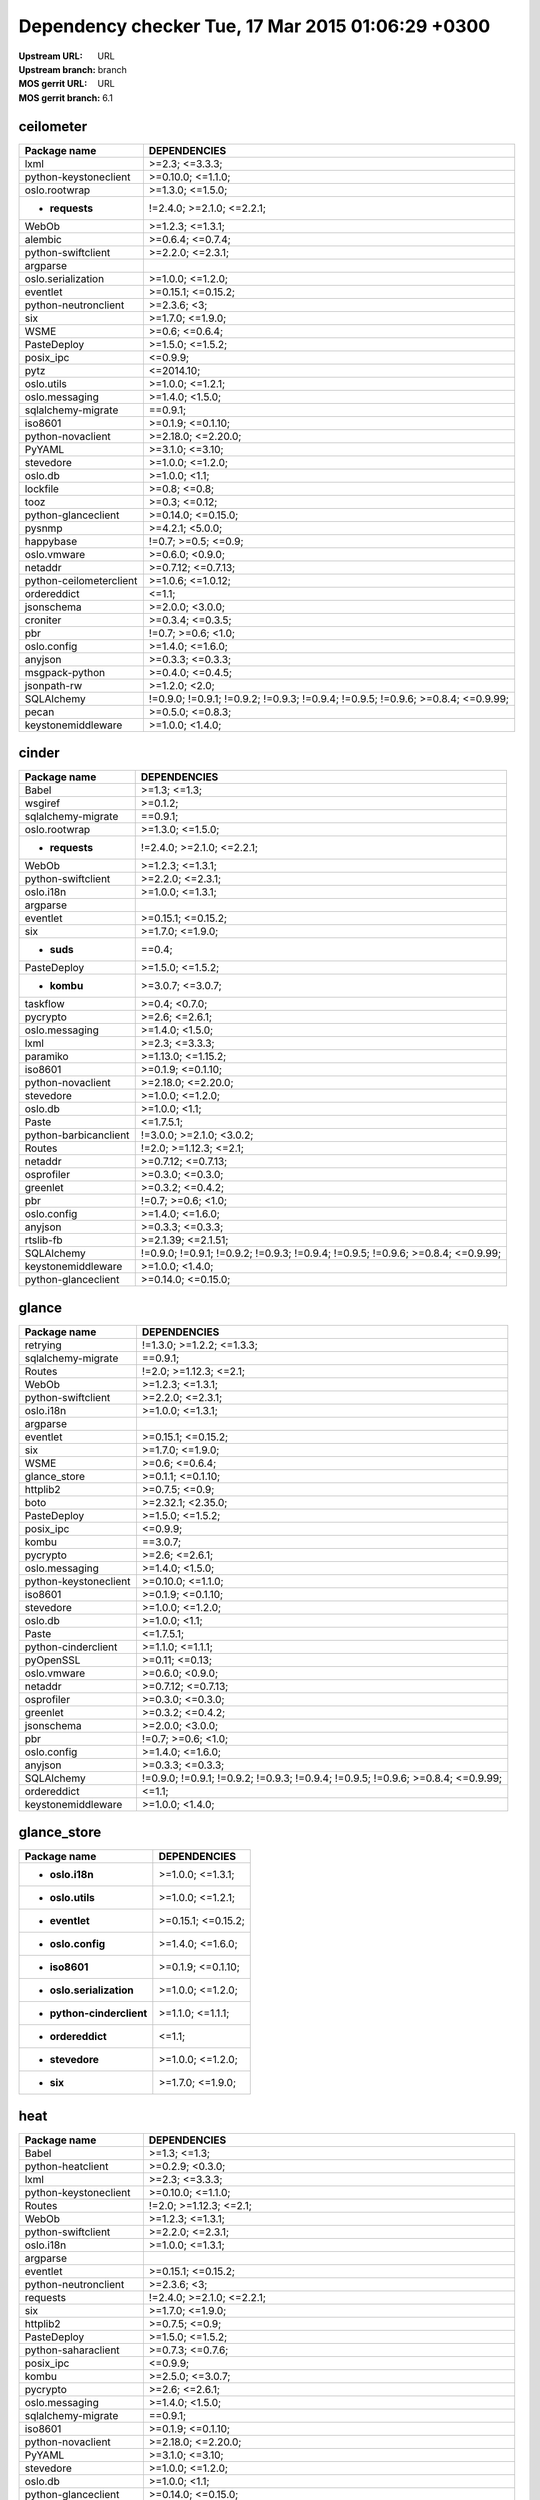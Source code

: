 Dependency checker Tue, 17 Mar 2015 01:06:29 +0300
==================================================
:Upstream URL: URL
:Upstream branch: branch
:MOS gerrit URL: URL
:MOS gerrit branch: 6.1

ceilometer
-----------
+-------------------------------+----------------------------------------------------------------------------------+
|         Package name          |                                   DEPENDENCIES                                   |
+===============================+==================================================================================+
|         lxml                  |                                  >=2.3; <=3.3.3;                                 |
+-------------------------------+----------------------------------------------------------------------------------+
| python-keystoneclient         |                                >=0.10.0; <=1.1.0;                                |
+-------------------------------+----------------------------------------------------------------------------------+
|     oslo.rootwrap             |                                 >=1.3.0; <=1.5.0;                                |
+-------------------------------+----------------------------------------------------------------------------------+
|    * **requests**             |                            !=2.4.0; >=2.1.0; <=2.2.1;                            |
+-------------------------------+----------------------------------------------------------------------------------+
|         WebOb                 |                                 >=1.2.3; <=1.3.1;                                |
+-------------------------------+----------------------------------------------------------------------------------+
|        alembic                |                                 >=0.6.4; <=0.7.4;                                |
+-------------------------------+----------------------------------------------------------------------------------+
|  python-swiftclient           |                                 >=2.2.0; <=2.3.1;                                |
+-------------------------------+----------------------------------------------------------------------------------+
|       argparse                |                                                                                  |
+-------------------------------+----------------------------------------------------------------------------------+
|  oslo.serialization           |                                 >=1.0.0; <=1.2.0;                                |
+-------------------------------+----------------------------------------------------------------------------------+
|       eventlet                |                                >=0.15.1; <=0.15.2;                               |
+-------------------------------+----------------------------------------------------------------------------------+
| python-neutronclient          |                                   >=2.3.6; <3;                                   |
+-------------------------------+----------------------------------------------------------------------------------+
|          six                  |                                 >=1.7.0; <=1.9.0;                                |
+-------------------------------+----------------------------------------------------------------------------------+
|         WSME                  |                                  >=0.6; <=0.6.4;                                 |
+-------------------------------+----------------------------------------------------------------------------------+
|      PasteDeploy              |                                 >=1.5.0; <=1.5.2;                                |
+-------------------------------+----------------------------------------------------------------------------------+
|       posix_ipc               |                                     <=0.9.9;                                     |
+-------------------------------+----------------------------------------------------------------------------------+
|         pytz                  |                                    <=2014.10;                                    |
+-------------------------------+----------------------------------------------------------------------------------+
|      oslo.utils               |                                 >=1.0.0; <=1.2.1;                                |
+-------------------------------+----------------------------------------------------------------------------------+
|    oslo.messaging             |                                 >=1.4.0; <1.5.0;                                 |
+-------------------------------+----------------------------------------------------------------------------------+
|  sqlalchemy-migrate           |                                     ==0.9.1;                                     |
+-------------------------------+----------------------------------------------------------------------------------+
|        iso8601                |                                >=0.1.9; <=0.1.10;                                |
+-------------------------------+----------------------------------------------------------------------------------+
|   python-novaclient           |                                >=2.18.0; <=2.20.0;                               |
+-------------------------------+----------------------------------------------------------------------------------+
|        PyYAML                 |                                 >=3.1.0; <=3.10;                                 |
+-------------------------------+----------------------------------------------------------------------------------+
|       stevedore               |                                 >=1.0.0; <=1.2.0;                                |
+-------------------------------+----------------------------------------------------------------------------------+
|        oslo.db                |                                  >=1.0.0; <1.1;                                  |
+-------------------------------+----------------------------------------------------------------------------------+
|       lockfile                |                                   >=0.8; <=0.8;                                  |
+-------------------------------+----------------------------------------------------------------------------------+
|         tooz                  |                                  >=0.3; <=0.12;                                  |
+-------------------------------+----------------------------------------------------------------------------------+
|  python-glanceclient          |                                >=0.14.0; <=0.15.0;                               |
+-------------------------------+----------------------------------------------------------------------------------+
|        pysnmp                 |                                 >=4.2.1; <5.0.0;                                 |
+-------------------------------+----------------------------------------------------------------------------------+
|       happybase               |                               !=0.7; >=0.5; <=0.9;                               |
+-------------------------------+----------------------------------------------------------------------------------+
|      oslo.vmware              |                                 >=0.6.0; <0.9.0;                                 |
+-------------------------------+----------------------------------------------------------------------------------+
|        netaddr                |                                >=0.7.12; <=0.7.13;                               |
+-------------------------------+----------------------------------------------------------------------------------+
|python-ceilometerclient        |                                >=1.0.6; <=1.0.12;                                |
+-------------------------------+----------------------------------------------------------------------------------+
|      ordereddict              |                                      <=1.1;                                      |
+-------------------------------+----------------------------------------------------------------------------------+
|      jsonschema               |                                 >=2.0.0; <3.0.0;                                 |
+-------------------------------+----------------------------------------------------------------------------------+
|       croniter                |                                 >=0.3.4; <=0.3.5;                                |
+-------------------------------+----------------------------------------------------------------------------------+
|          pbr                  |                                !=0.7; >=0.6; <1.0;                               |
+-------------------------------+----------------------------------------------------------------------------------+
|      oslo.config              |                                 >=1.4.0; <=1.6.0;                                |
+-------------------------------+----------------------------------------------------------------------------------+
|        anyjson                |                                 >=0.3.3; <=0.3.3;                                |
+-------------------------------+----------------------------------------------------------------------------------+
|    msgpack-python             |                                 >=0.4.0; <=0.4.5;                                |
+-------------------------------+----------------------------------------------------------------------------------+
|      jsonpath-rw              |                                  >=1.2.0; <2.0;                                  |
+-------------------------------+----------------------------------------------------------------------------------+
|      SQLAlchemy               | !=0.9.0; !=0.9.1; !=0.9.2; !=0.9.3; !=0.9.4; !=0.9.5; !=0.9.6; >=0.8.4; <=0.9.99;|
+-------------------------------+----------------------------------------------------------------------------------+
|         pecan                 |                                 >=0.5.0; <=0.8.3;                                |
+-------------------------------+----------------------------------------------------------------------------------+
|  keystonemiddleware           |                                 >=1.0.0; <1.4.0;                                 |
+-------------------------------+----------------------------------------------------------------------------------+

cinder
-------
+-----------------------------+----------------------------------------------------------------------------------+
|        Package name         |                                   DEPENDENCIES                                   |
+=============================+==================================================================================+
|        Babel                |                                   >=1.3; <=1.3;                                  |
+-----------------------------+----------------------------------------------------------------------------------+
|       wsgiref               |                                     >=0.1.2;                                     |
+-----------------------------+----------------------------------------------------------------------------------+
| sqlalchemy-migrate          |                                     ==0.9.1;                                     |
+-----------------------------+----------------------------------------------------------------------------------+
|    oslo.rootwrap            |                                 >=1.3.0; <=1.5.0;                                |
+-----------------------------+----------------------------------------------------------------------------------+
|   * **requests**            |                            !=2.4.0; >=2.1.0; <=2.2.1;                            |
+-----------------------------+----------------------------------------------------------------------------------+
|        WebOb                |                                 >=1.2.3; <=1.3.1;                                |
+-----------------------------+----------------------------------------------------------------------------------+
| python-swiftclient          |                                 >=2.2.0; <=2.3.1;                                |
+-----------------------------+----------------------------------------------------------------------------------+
|      oslo.i18n              |                                 >=1.0.0; <=1.3.1;                                |
+-----------------------------+----------------------------------------------------------------------------------+
|      argparse               |                                                                                  |
+-----------------------------+----------------------------------------------------------------------------------+
|      eventlet               |                                >=0.15.1; <=0.15.2;                               |
+-----------------------------+----------------------------------------------------------------------------------+
|         six                 |                                 >=1.7.0; <=1.9.0;                                |
+-----------------------------+----------------------------------------------------------------------------------+
|     * **suds**              |                                      ==0.4;                                      |
+-----------------------------+----------------------------------------------------------------------------------+
|     PasteDeploy             |                                 >=1.5.0; <=1.5.2;                                |
+-----------------------------+----------------------------------------------------------------------------------+
|     * **kombu**             |                                 >=3.0.7; <=3.0.7;                                |
+-----------------------------+----------------------------------------------------------------------------------+
|      taskflow               |                                  >=0.4; <0.7.0;                                  |
+-----------------------------+----------------------------------------------------------------------------------+
|      pycrypto               |                                  >=2.6; <=2.6.1;                                 |
+-----------------------------+----------------------------------------------------------------------------------+
|   oslo.messaging            |                                 >=1.4.0; <1.5.0;                                 |
+-----------------------------+----------------------------------------------------------------------------------+
|        lxml                 |                                  >=2.3; <=3.3.3;                                 |
+-----------------------------+----------------------------------------------------------------------------------+
|      paramiko               |                                >=1.13.0; <=1.15.2;                               |
+-----------------------------+----------------------------------------------------------------------------------+
|       iso8601               |                                >=0.1.9; <=0.1.10;                                |
+-----------------------------+----------------------------------------------------------------------------------+
|  python-novaclient          |                                >=2.18.0; <=2.20.0;                               |
+-----------------------------+----------------------------------------------------------------------------------+
|      stevedore              |                                 >=1.0.0; <=1.2.0;                                |
+-----------------------------+----------------------------------------------------------------------------------+
|       oslo.db               |                                  >=1.0.0; <1.1;                                  |
+-----------------------------+----------------------------------------------------------------------------------+
|        Paste                |                                    <=1.7.5.1;                                    |
+-----------------------------+----------------------------------------------------------------------------------+
|python-barbicanclient        |                             !=3.0.0; >=2.1.0; <3.0.2;                            |
+-----------------------------+----------------------------------------------------------------------------------+
|       Routes                |                              !=2.0; >=1.12.3; <=2.1;                             |
+-----------------------------+----------------------------------------------------------------------------------+
|       netaddr               |                                >=0.7.12; <=0.7.13;                               |
+-----------------------------+----------------------------------------------------------------------------------+
|     osprofiler              |                                 >=0.3.0; <=0.3.0;                                |
+-----------------------------+----------------------------------------------------------------------------------+
|      greenlet               |                                 >=0.3.2; <=0.4.2;                                |
+-----------------------------+----------------------------------------------------------------------------------+
|         pbr                 |                                !=0.7; >=0.6; <1.0;                               |
+-----------------------------+----------------------------------------------------------------------------------+
|     oslo.config             |                                 >=1.4.0; <=1.6.0;                                |
+-----------------------------+----------------------------------------------------------------------------------+
|       anyjson               |                                 >=0.3.3; <=0.3.3;                                |
+-----------------------------+----------------------------------------------------------------------------------+
|      rtslib-fb              |                                >=2.1.39; <=2.1.51;                               |
+-----------------------------+----------------------------------------------------------------------------------+
|     SQLAlchemy              | !=0.9.0; !=0.9.1; !=0.9.2; !=0.9.3; !=0.9.4; !=0.9.5; !=0.9.6; >=0.8.4; <=0.9.99;|
+-----------------------------+----------------------------------------------------------------------------------+
| keystonemiddleware          |                                 >=1.0.0; <1.4.0;                                 |
+-----------------------------+----------------------------------------------------------------------------------+
| python-glanceclient         |                                >=0.14.0; <=0.15.0;                               |
+-----------------------------+----------------------------------------------------------------------------------+

glance
-------
+-----------------------------+----------------------------------------------------------------------------------+
|        Package name         |                                   DEPENDENCIES                                   |
+=============================+==================================================================================+
|      retrying               |                            !=1.3.0; >=1.2.2; <=1.3.3;                            |
+-----------------------------+----------------------------------------------------------------------------------+
| sqlalchemy-migrate          |                                     ==0.9.1;                                     |
+-----------------------------+----------------------------------------------------------------------------------+
|       Routes                |                              !=2.0; >=1.12.3; <=2.1;                             |
+-----------------------------+----------------------------------------------------------------------------------+
|        WebOb                |                                 >=1.2.3; <=1.3.1;                                |
+-----------------------------+----------------------------------------------------------------------------------+
| python-swiftclient          |                                 >=2.2.0; <=2.3.1;                                |
+-----------------------------+----------------------------------------------------------------------------------+
|      oslo.i18n              |                                 >=1.0.0; <=1.3.1;                                |
+-----------------------------+----------------------------------------------------------------------------------+
|      argparse               |                                                                                  |
+-----------------------------+----------------------------------------------------------------------------------+
|      eventlet               |                                >=0.15.1; <=0.15.2;                               |
+-----------------------------+----------------------------------------------------------------------------------+
|         six                 |                                 >=1.7.0; <=1.9.0;                                |
+-----------------------------+----------------------------------------------------------------------------------+
|        WSME                 |                                  >=0.6; <=0.6.4;                                 |
+-----------------------------+----------------------------------------------------------------------------------+
|    glance_store             |                                >=0.1.1; <=0.1.10;                                |
+-----------------------------+----------------------------------------------------------------------------------+
|      httplib2               |                                  >=0.7.5; <=0.9;                                 |
+-----------------------------+----------------------------------------------------------------------------------+
|        boto                 |                                >=2.32.1; <2.35.0;                                |
+-----------------------------+----------------------------------------------------------------------------------+
|     PasteDeploy             |                                 >=1.5.0; <=1.5.2;                                |
+-----------------------------+----------------------------------------------------------------------------------+
|      posix_ipc              |                                     <=0.9.9;                                     |
+-----------------------------+----------------------------------------------------------------------------------+
|        kombu                |                                     ==3.0.7;                                     |
+-----------------------------+----------------------------------------------------------------------------------+
|      pycrypto               |                                  >=2.6; <=2.6.1;                                 |
+-----------------------------+----------------------------------------------------------------------------------+
|   oslo.messaging            |                                 >=1.4.0; <1.5.0;                                 |
+-----------------------------+----------------------------------------------------------------------------------+
|python-keystoneclient        |                                >=0.10.0; <=1.1.0;                                |
+-----------------------------+----------------------------------------------------------------------------------+
|       iso8601               |                                >=0.1.9; <=0.1.10;                                |
+-----------------------------+----------------------------------------------------------------------------------+
|      stevedore              |                                 >=1.0.0; <=1.2.0;                                |
+-----------------------------+----------------------------------------------------------------------------------+
|       oslo.db               |                                  >=1.0.0; <1.1;                                  |
+-----------------------------+----------------------------------------------------------------------------------+
|        Paste                |                                    <=1.7.5.1;                                    |
+-----------------------------+----------------------------------------------------------------------------------+
| python-cinderclient         |                                 >=1.1.0; <=1.1.1;                                |
+-----------------------------+----------------------------------------------------------------------------------+
|      pyOpenSSL              |                                  >=0.11; <=0.13;                                 |
+-----------------------------+----------------------------------------------------------------------------------+
|     oslo.vmware             |                                 >=0.6.0; <0.9.0;                                 |
+-----------------------------+----------------------------------------------------------------------------------+
|       netaddr               |                                >=0.7.12; <=0.7.13;                               |
+-----------------------------+----------------------------------------------------------------------------------+
|     osprofiler              |                                 >=0.3.0; <=0.3.0;                                |
+-----------------------------+----------------------------------------------------------------------------------+
|      greenlet               |                                 >=0.3.2; <=0.4.2;                                |
+-----------------------------+----------------------------------------------------------------------------------+
|     jsonschema              |                                 >=2.0.0; <3.0.0;                                 |
+-----------------------------+----------------------------------------------------------------------------------+
|         pbr                 |                                !=0.7; >=0.6; <1.0;                               |
+-----------------------------+----------------------------------------------------------------------------------+
|     oslo.config             |                                 >=1.4.0; <=1.6.0;                                |
+-----------------------------+----------------------------------------------------------------------------------+
|       anyjson               |                                 >=0.3.3; <=0.3.3;                                |
+-----------------------------+----------------------------------------------------------------------------------+
|     SQLAlchemy              | !=0.9.0; !=0.9.1; !=0.9.2; !=0.9.3; !=0.9.4; !=0.9.5; !=0.9.6; >=0.8.4; <=0.9.99;|
+-----------------------------+----------------------------------------------------------------------------------+
|     ordereddict             |                                      <=1.1;                                      |
+-----------------------------+----------------------------------------------------------------------------------+
| keystonemiddleware          |                                 >=1.0.0; <1.4.0;                                 |
+-----------------------------+----------------------------------------------------------------------------------+

glance_store
-------------
+---------------------------------+--------------------+
|          Package name           |    DEPENDENCIES    |
+=================================+====================+
|     * **oslo.i18n**             |  >=1.0.0; <=1.3.1; |
+---------------------------------+--------------------+
|    * **oslo.utils**             |  >=1.0.0; <=1.2.1; |
+---------------------------------+--------------------+
|     * **eventlet**              | >=0.15.1; <=0.15.2;|
+---------------------------------+--------------------+
|    * **oslo.config**            |  >=1.4.0; <=1.6.0; |
+---------------------------------+--------------------+
|      * **iso8601**              | >=0.1.9; <=0.1.10; |
+---------------------------------+--------------------+
|* **oslo.serialization**         |  >=1.0.0; <=1.2.0; |
+---------------------------------+--------------------+
|* **python-cinderclient**        |  >=1.1.0; <=1.1.1; |
+---------------------------------+--------------------+
|    * **ordereddict**            |       <=1.1;       |
+---------------------------------+--------------------+
|     * **stevedore**             |  >=1.0.0; <=1.2.0; |
+---------------------------------+--------------------+
|        * **six**                |  >=1.7.0; <=1.9.0; |
+---------------------------------+--------------------+

heat
-----
+-------------------------------+----------------------------------------------------------------------------------+
|         Package name          |                                   DEPENDENCIES                                   |
+===============================+==================================================================================+
|         Babel                 |                                   >=1.3; <=1.3;                                  |
+-------------------------------+----------------------------------------------------------------------------------+
|   python-heatclient           |                                 >=0.2.9; <0.3.0;                                 |
+-------------------------------+----------------------------------------------------------------------------------+
|         lxml                  |                                  >=2.3; <=3.3.3;                                 |
+-------------------------------+----------------------------------------------------------------------------------+
| python-keystoneclient         |                                >=0.10.0; <=1.1.0;                                |
+-------------------------------+----------------------------------------------------------------------------------+
|        Routes                 |                              !=2.0; >=1.12.3; <=2.1;                             |
+-------------------------------+----------------------------------------------------------------------------------+
|         WebOb                 |                                 >=1.2.3; <=1.3.1;                                |
+-------------------------------+----------------------------------------------------------------------------------+
|  python-swiftclient           |                                 >=2.2.0; <=2.3.1;                                |
+-------------------------------+----------------------------------------------------------------------------------+
|       oslo.i18n               |                                 >=1.0.0; <=1.3.1;                                |
+-------------------------------+----------------------------------------------------------------------------------+
|       argparse                |                                                                                  |
+-------------------------------+----------------------------------------------------------------------------------+
|       eventlet                |                                >=0.15.1; <=0.15.2;                               |
+-------------------------------+----------------------------------------------------------------------------------+
| python-neutronclient          |                                   >=2.3.6; <3;                                   |
+-------------------------------+----------------------------------------------------------------------------------+
|       requests                |                            !=2.4.0; >=2.1.0; <=2.2.1;                            |
+-------------------------------+----------------------------------------------------------------------------------+
|          six                  |                                 >=1.7.0; <=1.9.0;                                |
+-------------------------------+----------------------------------------------------------------------------------+
|       httplib2                |                                  >=0.7.5; <=0.9;                                 |
+-------------------------------+----------------------------------------------------------------------------------+
|      PasteDeploy              |                                 >=1.5.0; <=1.5.2;                                |
+-------------------------------+----------------------------------------------------------------------------------+
|  python-saharaclient          |                                 >=0.7.3; <=0.7.6;                                |
+-------------------------------+----------------------------------------------------------------------------------+
|       posix_ipc               |                                     <=0.9.9;                                     |
+-------------------------------+----------------------------------------------------------------------------------+
|         kombu                 |                                 >=2.5.0; <=3.0.7;                                |
+-------------------------------+----------------------------------------------------------------------------------+
|       pycrypto                |                                  >=2.6; <=2.6.1;                                 |
+-------------------------------+----------------------------------------------------------------------------------+
|    oslo.messaging             |                                 >=1.4.0; <1.5.0;                                 |
+-------------------------------+----------------------------------------------------------------------------------+
|  sqlalchemy-migrate           |                                     ==0.9.1;                                     |
+-------------------------------+----------------------------------------------------------------------------------+
|        iso8601                |                                >=0.1.9; <=0.1.10;                                |
+-------------------------------+----------------------------------------------------------------------------------+
|   python-novaclient           |                                >=2.18.0; <=2.20.0;                               |
+-------------------------------+----------------------------------------------------------------------------------+
|        PyYAML                 |                                 >=3.1.0; <=3.10;                                 |
+-------------------------------+----------------------------------------------------------------------------------+
|       stevedore               |                                 >=1.0.0; <=1.2.0;                                |
+-------------------------------+----------------------------------------------------------------------------------+
|        oslo.db                |                                  >=1.0.0; <1.1;                                  |
+-------------------------------+----------------------------------------------------------------------------------+
|  python-glanceclient          |                                >=0.14.0; <=0.15.0;                               |
+-------------------------------+----------------------------------------------------------------------------------+
|  python-cinderclient          |                                 >=1.1.0; <=1.1.1;                                |
+-------------------------------+----------------------------------------------------------------------------------+
|      qpid-python              |                                     <=0.26.1;                                    |
+-------------------------------+----------------------------------------------------------------------------------+
|        netaddr                |                                >=0.7.12; <=0.7.13;                               |
+-------------------------------+----------------------------------------------------------------------------------+
|python-ceilometerclient        |                                >=1.0.6; <=1.0.12;                                |
+-------------------------------+----------------------------------------------------------------------------------+
|       greenlet                |                                 >=0.3.2; <=0.4.2;                                |
+-------------------------------+----------------------------------------------------------------------------------+
|          pbr                  |                                !=0.7; >=0.6; <1.0;                               |
+-------------------------------+----------------------------------------------------------------------------------+
|      oslo.config              |                                 >=1.4.0; <=1.6.0;                                |
+-------------------------------+----------------------------------------------------------------------------------+
|      oslo.utils               |                                 >=1.0.0; <=1.2.1;                                |
+-------------------------------+----------------------------------------------------------------------------------+
|      SQLAlchemy               | !=0.9.0; !=0.9.1; !=0.9.2; !=0.9.3; !=0.9.4; !=0.9.5; !=0.9.6; >=0.8.4; <=0.9.99;|
+-------------------------------+----------------------------------------------------------------------------------+
|  python-troveclient           |                                 >=1.0.4; <=1.0.8;                                |
+-------------------------------+----------------------------------------------------------------------------------+
|  keystonemiddleware           |                                 >=1.0.0; <1.4.0;                                 |
+-------------------------------+----------------------------------------------------------------------------------+

horizon
--------
+------------------------------------+---------------------------+
|            Package name            |       DEPENDENCIES        |
+====================================+===========================+
|     python-heatclient              |      >=0.2.9; <0.3.0;     |
+------------------------------------+---------------------------+
|     django_compressor              |       >=1.4; <=1.4;       |
+------------------------------------+---------------------------+
|   python-keystoneclient            |     >=0.10.0; <=1.1.0;    |
+------------------------------------+---------------------------+
| XStatic-jquery.tablesorter         |          >=2.0.5;         |
+------------------------------------+---------------------------+
|  XStatic-angular-cookies           |         >=1.2.1.1;        |
+------------------------------------+---------------------------+
|        XStatic-spin                |         >=1.2.5.2;        |
+------------------------------------+---------------------------+
|XStatic-bootstrap-datepicker        |         >=1.3.1.0;        |
+------------------------------------+---------------------------+
|     python-swiftclient             |     >=2.2.0; <=2.3.1;     |
+------------------------------------+---------------------------+
|     XStatic-jquery-ui              |         >=1.10.1;         |
+------------------------------------+---------------------------+
|          eventlet                  |    >=0.15.1; <=0.15.2;    |
+------------------------------------+---------------------------+
|    python-neutronclient            |        >=2.3.6; <3;       |
+------------------------------------+---------------------------+
|            six                     |     >=1.7.0; <=1.9.0;     |
+------------------------------------+---------------------------+
|       XStatic-qunit                |        >=1.14.0.2;        |
+------------------------------------+---------------------------+
|          httplib2                  |      >=0.7.5; <=0.9;      |
+------------------------------------+---------------------------+
|    python-saharaclient             |     >=0.7.3; <=0.7.6;     |
+------------------------------------+---------------------------+
|          lockfile                  |       >=0.8; <=0.8;       |
+------------------------------------+---------------------------+
|      XStatic-jasmine               |       >=1.3.1.1; <2;      |
+------------------------------------+---------------------------+
|            pytz                    |         <=2014.10;        |
+------------------------------------+---------------------------+
|           kombu                    |     >=2.5.0; <=3.0.7;     |
+------------------------------------+---------------------------+
| XStatic-jquery.quicksearch         |         >=2.0.3.1;        |
+------------------------------------+---------------------------+
|       XStatic-jquery               |          >=1.7.2;         |
+------------------------------------+---------------------------+
|     XStatic-jsencrypt              |         >=2.0.0.2;        |
+------------------------------------+---------------------------+
|          iso8601                   |     >=0.1.9; <=0.1.10;    |
+------------------------------------+---------------------------+
|     python-novaclient              |    >=2.18.0; <=2.20.0;    |
+------------------------------------+---------------------------+
|      XStatic-angular               |     >=1.2.1.1; <1.3.0;    |
+------------------------------------+---------------------------+
|   XStatic-bootstrap-scss           |            >=3;           |
+------------------------------------+---------------------------+
|          netaddr                   |    >=0.7.12; <=0.7.13;    |
+------------------------------------+---------------------------+
|    python-glanceclient             |    >=0.14.0; <=0.15.0;    |
+------------------------------------+---------------------------+
|    python-cinderclient             |     >=1.1.0; <=1.1.1;     |
+------------------------------------+---------------------------+
|   django_openstack_auth            | !=1.1.8; >=1.1.7; <=1.1.9;|
+------------------------------------+---------------------------+
|    XStatic-angular-mock            |         >=1.2.1.1;        |
+------------------------------------+---------------------------+
|   XStatic-jquery-migrate           |         >=1.2.1.1;        |
+------------------------------------+---------------------------+
|  python-ceilometerclient           |     >=1.0.6; <=1.0.12;    |
+------------------------------------+---------------------------+
|         XStatic-d3                 |         >=3.1.6.2;        |
+------------------------------------+---------------------------+
|           Django                   |       >=1.4.2; <1.7;      |
+------------------------------------+---------------------------+
|      XStatic-rickshaw              |          >=1.5.0;         |
+------------------------------------+---------------------------+
|       django-pyscss                |     >=1.0.3; <=1.0.6;     |
+------------------------------------+---------------------------+
|            pbr                     |    !=0.7; >=0.6; <1.0;    |
+------------------------------------+---------------------------+
|       XStatic-hogan                |         >=2.0.0.2;        |
+------------------------------------+---------------------------+
|          XStatic                   |          >=1.0.0;         |
+------------------------------------+---------------------------+
|    XStatic-font-awesome            |          >=4.1.0;         |
+------------------------------------+---------------------------+
|           pyScss                   |       >=1.2.1; <1.3;      |
+------------------------------------+---------------------------+
|     python-troveclient             |     >=1.0.4; <=1.0.8;     |
+------------------------------------+---------------------------+

keystone
---------
+-----------------------------+----------------------------------------------------------------------------------+
|        Package name         |                                   DEPENDENCIES                                   |
+=============================+==================================================================================+
|        Babel                |                                   >=1.3; <=1.3;                                  |
+-----------------------------+----------------------------------------------------------------------------------+
| sqlalchemy-migrate          |                                     ==0.9.1;                                     |
+-----------------------------+----------------------------------------------------------------------------------+
|        WebOb                |                                 >=1.2.3; <=1.3.1;                                |
+-----------------------------+----------------------------------------------------------------------------------+
|       pycadf                |                                 >=0.6.0; <0.7.0;                                 |
+-----------------------------+----------------------------------------------------------------------------------+
|      oslo.i18n              |                                 >=1.0.0; <=1.3.1;                                |
+-----------------------------+----------------------------------------------------------------------------------+
| oslo.serialization          |                                 >=1.0.0; <=1.2.0;                                |
+-----------------------------+----------------------------------------------------------------------------------+
|      eventlet               |                                >=0.15.1; <=0.15.2;                               |
+-----------------------------+----------------------------------------------------------------------------------+
|         six                 |                                 >=1.7.0; <=1.9.0;                                |
+-----------------------------+----------------------------------------------------------------------------------+
|    dogpile.cache            |                                 >=0.5.3; <=0.5.6;                                |
+-----------------------------+----------------------------------------------------------------------------------+
|       passlib               |                                     <=1.6.2;                                     |
+-----------------------------+----------------------------------------------------------------------------------+
|     PasteDeploy             |                                 >=1.5.0; <=1.5.2;                                |
+-----------------------------+----------------------------------------------------------------------------------+
|      posix_ipc              |                                     <=0.9.9;                                     |
+-----------------------------+----------------------------------------------------------------------------------+
|   oslo.messaging            |                                 >=1.4.0; <1.5.0;                                 |
+-----------------------------+----------------------------------------------------------------------------------+
|python-keystoneclient        |                                >=0.10.0; <=1.1.0;                                |
+-----------------------------+----------------------------------------------------------------------------------+
|       iso8601               |                                >=0.1.9; <=0.1.10;                                |
+-----------------------------+----------------------------------------------------------------------------------+
|       oslo.db               |                                  >=1.0.0; <1.1;                                  |
+-----------------------------+----------------------------------------------------------------------------------+
|        Paste                |                                    <=1.7.5.1;                                    |
+-----------------------------+----------------------------------------------------------------------------------+
|    * **Routes**             |                              !=2.0; >=1.12.3; <=2.1;                             |
+-----------------------------+----------------------------------------------------------------------------------+
|       netaddr               |                                >=0.7.12; <=0.7.13;                               |
+-----------------------------+----------------------------------------------------------------------------------+
|      greenlet               |                                 >=0.3.2; <=0.4.2;                                |
+-----------------------------+----------------------------------------------------------------------------------+
|     jsonschema              |                                 >=2.0.0; <3.0.0;                                 |
+-----------------------------+----------------------------------------------------------------------------------+
|         pbr                 |                                !=0.7; >=0.6; <1.0;                               |
+-----------------------------+----------------------------------------------------------------------------------+
|     oslo.config             |                                 >=1.4.0; <=1.6.0;                                |
+-----------------------------+----------------------------------------------------------------------------------+
| keystonemiddleware          |                                 >=1.0.0; <1.4.0;                                 |
+-----------------------------+----------------------------------------------------------------------------------+
|      oauthlib               |                                  >=0.6; <=0.7.2;                                 |
+-----------------------------+----------------------------------------------------------------------------------+
|     SQLAlchemy              | !=0.9.0; !=0.9.1; !=0.9.2; !=0.9.3; !=0.9.4; !=0.9.5; !=0.9.6; >=0.8.4; <=0.9.99;|
+-----------------------------+----------------------------------------------------------------------------------+
|     oslo.utils              |                                 >=1.0.0; <=1.2.1;                                |
+-----------------------------+----------------------------------------------------------------------------------+

neutron
--------
+-----------------------------+----------------------------------------------------------------------------------+
|        Package name         |                                   DEPENDENCIES                                   |
+=============================+==================================================================================+
|        Babel                |                                   >=1.3; <=1.3;                                  |
+-----------------------------+----------------------------------------------------------------------------------+
|     jsonrpclib              |                                     <=0.1.3;                                     |
+-----------------------------+----------------------------------------------------------------------------------+
|python-keystoneclient        |                                >=0.10.0; <=1.1.0;                                |
+-----------------------------+----------------------------------------------------------------------------------+
|    oslo.rootwrap            |                                 >=1.3.0; <=1.5.0;                                |
+-----------------------------+----------------------------------------------------------------------------------+
|        WebOb                |                                 >=1.2.3; <=1.3.1;                                |
+-----------------------------+----------------------------------------------------------------------------------+
|       alembic               |                                 >=0.6.4; <=0.7.4;                                |
+-----------------------------+----------------------------------------------------------------------------------+
|      argparse               |                                                                                  |
+-----------------------------+----------------------------------------------------------------------------------+
|      eventlet               |                                >=0.15.1; <=0.15.2;                               |
+-----------------------------+----------------------------------------------------------------------------------+
|python-neutronclient         |                                   >=2.3.6; <3;                                   |
+-----------------------------+----------------------------------------------------------------------------------+
|      requests               |                            !=2.4.0; >=2.1.0; <=2.2.1;                            |
+-----------------------------+----------------------------------------------------------------------------------+
|         six                 |                                 >=1.7.0; <=1.9.0;                                |
+-----------------------------+----------------------------------------------------------------------------------+
|      httplib2               |                                  >=0.7.5; <=0.9;                                 |
+-----------------------------+----------------------------------------------------------------------------------+
|     PasteDeploy             |                                 >=1.5.0; <=1.5.2;                                |
+-----------------------------+----------------------------------------------------------------------------------+
|   oslo.messaging            |                                 >=1.4.0; <1.5.0;                                 |
+-----------------------------+----------------------------------------------------------------------------------+
|       iso8601               |                                >=0.1.9; <=0.1.10;                                |
+-----------------------------+----------------------------------------------------------------------------------+
|  python-novaclient          |                                >=2.18.0; <=2.20.0;                               |
+-----------------------------+----------------------------------------------------------------------------------+
|      stevedore              |                                 >=1.0.0; <=1.2.0;                                |
+-----------------------------+----------------------------------------------------------------------------------+
|       oslo.db               |                                  >=1.0.0; <1.1;                                  |
+-----------------------------+----------------------------------------------------------------------------------+
|        Paste                |                                    <=1.7.5.1;                                    |
+-----------------------------+----------------------------------------------------------------------------------+
|       Routes                |                              !=2.0; >=1.12.3; <=2.1;                             |
+-----------------------------+----------------------------------------------------------------------------------+
|       netaddr               |                                >=0.7.12; <=0.7.13;                               |
+-----------------------------+----------------------------------------------------------------------------------+
|      greenlet               |                                 >=0.3.2; <=0.4.2;                                |
+-----------------------------+----------------------------------------------------------------------------------+
|         pbr                 |                                !=0.7; >=0.6; <1.0;                               |
+-----------------------------+----------------------------------------------------------------------------------+
|     oslo.config             |                                 >=1.4.0; <=1.6.0;                                |
+-----------------------------+----------------------------------------------------------------------------------+
|       anyjson               |                                 >=0.3.3; <=0.3.3;                                |
+-----------------------------+----------------------------------------------------------------------------------+
|     SQLAlchemy              | !=0.9.0; !=0.9.1; !=0.9.2; !=0.9.3; !=0.9.4; !=0.9.5; !=0.9.6; >=0.8.4; <=0.9.99;|
+-----------------------------+----------------------------------------------------------------------------------+
|       Jinja2                |                                     <=2.7.2;                                     |
+-----------------------------+----------------------------------------------------------------------------------+
| keystonemiddleware          |                                 >=1.0.0; <1.4.0;                                 |
+-----------------------------+----------------------------------------------------------------------------------+

nova
-----
+-----------------------------+----------------------------------------------------------------------------------+
|        Package name         |                                   DEPENDENCIES                                   |
+=============================+==================================================================================+
|        Babel                |                                   >=1.3; <=1.3;                                  |
+-----------------------------+----------------------------------------------------------------------------------+
|       wsgiref               |                                     >=0.1.2;                                     |
+-----------------------------+----------------------------------------------------------------------------------+
| sqlalchemy-migrate          |                                     ==0.9.1;                                     |
+-----------------------------+----------------------------------------------------------------------------------+
|        lxml                 |                                  >=2.3; <=3.3.3;                                 |
+-----------------------------+----------------------------------------------------------------------------------+
|    oslo.rootwrap            |                                 >=1.3.0; <=1.5.0;                                |
+-----------------------------+----------------------------------------------------------------------------------+
|        WebOb                |                                 >=1.2.3; <=1.3.1;                                |
+-----------------------------+----------------------------------------------------------------------------------+
|       pycadf                |                                 >=0.6.0; <0.7.0;                                 |
+-----------------------------+----------------------------------------------------------------------------------+
|      oslo.i18n              |                                 >=1.0.0; <=1.3.1;                                |
+-----------------------------+----------------------------------------------------------------------------------+
|      argparse               |                                                                                  |
+-----------------------------+----------------------------------------------------------------------------------+
|       rfc3986               |                                 >=0.2.0; <=0.2.0;                                |
+-----------------------------+----------------------------------------------------------------------------------+
|      eventlet               |                                >=0.15.1; <=0.15.2;                               |
+-----------------------------+----------------------------------------------------------------------------------+
|python-neutronclient         |                                   >=2.3.6; <3;                                   |
+-----------------------------+----------------------------------------------------------------------------------+
|         six                 |                                 >=1.7.0; <=1.9.0;                                |
+-----------------------------+----------------------------------------------------------------------------------+
|      decorator              |                                 >=3.4.0; <=3.4.0;                                |
+-----------------------------+----------------------------------------------------------------------------------+
|        boto                 |                                >=2.32.1; <2.35.0;                                |
+-----------------------------+----------------------------------------------------------------------------------+
|     PasteDeploy             |                                 >=1.5.0; <=1.5.2;                                |
+-----------------------------+----------------------------------------------------------------------------------+
|       pyasn1                |                                     <=0.1.7;                                     |
+-----------------------------+----------------------------------------------------------------------------------+
|      posix_ipc              |                                     <=0.9.9;                                     |
+-----------------------------+----------------------------------------------------------------------------------+
|        kombu                |                                     ==3.0.7;                                     |
+-----------------------------+----------------------------------------------------------------------------------+
|        suds                 |                                      ==0.4;                                      |
+-----------------------------+----------------------------------------------------------------------------------+
|   oslo.messaging            |                                 >=1.4.0; <1.5.0;                                 |
+-----------------------------+----------------------------------------------------------------------------------+
|python-keystoneclient        |                                >=0.10.0; <=1.1.0;                                |
+-----------------------------+----------------------------------------------------------------------------------+
|      paramiko               |                                >=1.13.0; <=1.15.2;                               |
+-----------------------------+----------------------------------------------------------------------------------+
|       iso8601               |                                >=0.1.9; <=0.1.10;                                |
+-----------------------------+----------------------------------------------------------------------------------+
|      stevedore              |                                 >=1.0.0; <=1.2.0;                                |
+-----------------------------+----------------------------------------------------------------------------------+
|       oslo.db               |                                  >=1.0.0; <1.1;                                  |
+-----------------------------+----------------------------------------------------------------------------------+
|      lockfile               |                                   >=0.8; <=0.8;                                  |
+-----------------------------+----------------------------------------------------------------------------------+
|        Paste                |                                    <=1.7.5.1;                                    |
+-----------------------------+----------------------------------------------------------------------------------+
| python-glanceclient         |                                >=0.14.0; <=0.15.0;                               |
+-----------------------------+----------------------------------------------------------------------------------+
| python-cinderclient         |                                 >=1.1.0; <=1.1.1;                                |
+-----------------------------+----------------------------------------------------------------------------------+
|     websockify              |                                  >=0.6.0; <0.7;                                  |
+-----------------------------+----------------------------------------------------------------------------------+
|     simplejson              |                                 >=2.2.0; <=3.3.1;                                |
+-----------------------------+----------------------------------------------------------------------------------+
|       Routes                |                              !=2.0; >=1.12.3; <=2.1;                             |
+-----------------------------+----------------------------------------------------------------------------------+
|     oslo.vmware             |                                 >=0.6.0; <0.9.0;                                 |
+-----------------------------+----------------------------------------------------------------------------------+
|       netaddr               |                                >=0.7.12; <=0.7.13;                               |
+-----------------------------+----------------------------------------------------------------------------------+
|      greenlet               |                                 >=0.3.2; <=0.4.2;                                |
+-----------------------------+----------------------------------------------------------------------------------+
|     jsonschema              |                                 >=2.0.0; <3.0.0;                                 |
+-----------------------------+----------------------------------------------------------------------------------+
|         pbr                 |                                !=0.7; >=0.6; <1.0;                               |
+-----------------------------+----------------------------------------------------------------------------------+
|     oslo.config             |                                 >=1.4.0; <=1.6.0;                                |
+-----------------------------+----------------------------------------------------------------------------------+
|       anyjson               |                                 >=0.3.3; <=0.3.3;                                |
+-----------------------------+----------------------------------------------------------------------------------+
|     SQLAlchemy              | !=0.9.0; !=0.9.1; !=0.9.2; !=0.9.3; !=0.9.4; !=0.9.5; !=0.9.6; >=0.8.4; <=0.9.99;|
+-----------------------------+----------------------------------------------------------------------------------+
|       Jinja2                |                                     <=2.7.2;                                     |
+-----------------------------+----------------------------------------------------------------------------------+
| keystonemiddleware          |                                 >=1.0.0; <1.4.0;                                 |
+-----------------------------+----------------------------------------------------------------------------------+

oslo.concurrency
-----------------
+-------------------------+---------------------------+
|      Package name       |       DEPENDENCIES        |
+=========================+===========================+
| * **oslo.i18n**         |     >=1.3.0; <=1.3.1;     |
+-------------------------+---------------------------+
|   * **Babel**           |       >=1.3; <=1.3;       |
+-------------------------+---------------------------+
| * **retrying**          | !=1.3.0; >=1.2.3; <=1.3.3;|
+-------------------------+---------------------------+
|  * **iso8601**          |     >=0.1.9; <=0.1.10;    |
+-------------------------+---------------------------+
|* **oslo.utils**         |     >=1.2.0; <=1.2.1;     |
+-------------------------+---------------------------+
|       pbr               |    !=0.7; >=0.6; <1.0;    |
+-------------------------+---------------------------+
| * **fixtures**          |     >=0.3.14; <=1.0.0;    |
+-------------------------+---------------------------+
|    * **six**            |     >=1.9.0; <=1.9.0;     |
+-------------------------+---------------------------+
|* **oslo.config**        |     >=1.9.0; <=1.6.0;     |
+-------------------------+---------------------------+
| * **posix_ipc**         |          <=0.9.9;         |
+-------------------------+---------------------------+

oslo.config
------------
+-----------------------+--------------------+
|     Package name      |    DEPENDENCIES    |
+=======================+====================+
|   argparse            |                    |
+-----------------------+--------------------+
| * **netaddr**         | >=0.7.12; <=0.7.13;|
+-----------------------+--------------------+
|* **stevedore**        |  >=1.1.0; <=1.2.0; |
+-----------------------+--------------------+
|   * **six**           |  >=1.7.0; <=1.9.0; |
+-----------------------+--------------------+
|      pbr              | !=0.7; >=0.6; <1.0;|
+-----------------------+--------------------+

oslo.context
-------------
+-------------------+--------------------+
|   Package name    |    DEPENDENCIES    |
+===================+====================+
|* **Babel**        |    >=1.3; <=1.3;   |
+-------------------+--------------------+
|    pbr            | !=0.7; >=0.6; <1.0;|
+-------------------+--------------------+

oslo.db
--------
+--------------------------------+----------------------------------------------------------------------------------+
|          Package name          |                                   DEPENDENCIES                                   |
+================================+==================================================================================+
|    * **oslo.i18n**             |                                 >=1.0.0; <=1.3.1;                                |
+--------------------------------+----------------------------------------------------------------------------------+
|      * **Babel**               |                                   >=1.3; <=1.3;                                  |
+--------------------------------+----------------------------------------------------------------------------------+
|    * **oslo.utils**            |                                 >=1.0.0; <=1.2.1;                                |
+--------------------------------+----------------------------------------------------------------------------------+
|   * **oslo.config**            |                                 >=1.4.0; <=1.6.0;                                |
+--------------------------------+----------------------------------------------------------------------------------+
|     * **iso8601**              |                                >=0.1.9; <=0.1.10;                                |
+--------------------------------+----------------------------------------------------------------------------------+
|* **sqlalchemy-migrate**        |                                     ==0.9.1;                                     |
+--------------------------------+----------------------------------------------------------------------------------+
|     * **alembic**              |                                 >=0.6.4; <=0.7.4;                                |
+--------------------------------+----------------------------------------------------------------------------------+
|       SQLAlchemy               | !=0.9.0; !=0.9.1; !=0.9.2; !=0.9.3; !=0.9.4; !=0.9.5; !=0.9.6; >=0.8.4; <=0.9.99;|
+--------------------------------+----------------------------------------------------------------------------------+
|    * **stevedore**             |                                 >=1.0.0; <=1.2.0;                                |
+--------------------------------+----------------------------------------------------------------------------------+

oslo.i18n
----------
+-------------------+--------------------+
|   Package name    |    DEPENDENCIES    |
+===================+====================+
| * **six**         |  >=1.7.0; <=1.9.0; |
+-------------------+--------------------+
|* **Babel**        |    >=1.3; <=1.3;   |
+-------------------+--------------------+
|    pbr            | !=0.7; >=0.6; <1.0;|
+-------------------+--------------------+

oslo.messaging
---------------
+--------------------------------+--------------------+
|          Package name          |    DEPENDENCIES    |
+================================+====================+
|    * **oslo.i18n**             |  >=1.0.0; <=1.3.1; |
+--------------------------------+--------------------+
|      * **PyYAML**              |  >=3.1.0; <=3.10;  |
+--------------------------------+--------------------+
|    * **oslo.utils**            |  >=1.0.0; <=1.2.1; |
+--------------------------------+--------------------+
|     * **eventlet**             | >=0.15.2; <=0.15.2;|
+--------------------------------+--------------------+
|   * **oslo.config**            |  >=1.4.0; <=1.6.0; |
+--------------------------------+--------------------+
|* **oslo.serialization**        |  >=1.0.0; <=1.2.0; |
+--------------------------------+--------------------+
|      * **kombu**               |  >=2.5.0; <=3.0.7; |
+--------------------------------+--------------------+
|      * **WebOb**               |  >=1.2.3; <=1.3.1; |
+--------------------------------+--------------------+
|    * **stevedore**             |  >=1.0.0; <=1.2.0; |
+--------------------------------+--------------------+
|       * **six**                |  >=1.7.0; <=1.9.0; |
+--------------------------------+--------------------+

oslo.rootwrap
--------------
+-----------------+------------------+
|  Package name   |   DEPENDENCIES   |
+=================+==================+
|* **six**        | >=1.7.0; <=1.9.0;|
+-----------------+------------------+

oslo.serialization
-------------------
+------------------------+--------------------+
|      Package name      |    DEPENDENCIES    |
+========================+====================+
|   * **six**            |  >=1.7.0; <=1.9.0; |
+------------------------+--------------------+
| * **iso8601**          | >=0.1.9; <=0.1.10; |
+------------------------+--------------------+
|  * **Babel**           |    >=1.3; <=1.3;   |
+------------------------+--------------------+
|* **oslo.utils**        |  >=1.1.0; <=1.2.1; |
+------------------------+--------------------+
|      pbr               | !=0.7; >=0.6; <1.0;|
+------------------------+--------------------+

oslotest
---------
+----------------------------+----------------------------+
|        Package name        |        DEPENDENCIES        |
+============================+============================+
|   testscenarios            |           >=0.4;           |
+----------------------------+----------------------------+
|  * **testtools**           | !=1.4.0; >=0.9.34; <=1.5.0;|
+----------------------------+----------------------------+
|* **testrepository**        |     >=0.0.18; <=0.0.20;    |
+----------------------------+----------------------------+
|* **python-subunit**        |     >=0.0.18; <=1.0.0;     |
+----------------------------+----------------------------+
|   * **fixtures**           |     >=0.3.14; <=1.0.0;     |
+----------------------------+----------------------------+
|      discover              |                            |
+----------------------------+----------------------------+
|        mock                |           >=1.0;           |
+----------------------------+----------------------------+
|        mox3                |          >=0.7.0;          |
+----------------------------+----------------------------+
|     * **six**              |      >=1.7.0; <=1.9.0;     |
+----------------------------+----------------------------+

oslo.utils
-----------
+-----------------------+--------------------+
|     Package name      |    DEPENDENCIES    |
+=======================+====================+
|* **oslo.i18n**        |  >=1.0.0; <=1.3.1; |
+-----------------------+--------------------+
|  * **Babel**          |    >=1.3; <=1.3;   |
+-----------------------+--------------------+
| * **iso8601**         | >=0.1.9; <=0.1.10; |
+-----------------------+--------------------+
|      pbr              | !=0.7; >=0.6; <1.0;|
+-----------------------+--------------------+
|* **netifaces**        | >=0.10.4; <=0.10.4;|
+-----------------------+--------------------+
| * **netaddr**         | >=0.7.12; <=0.7.13;|
+-----------------------+--------------------+
|   * **six**           |  >=1.7.0; <=1.9.0; |
+-----------------------+--------------------+

oslo.vmware
------------
+------------------------+---------------------------+
|      Package name      |       DEPENDENCIES        |
+========================+===========================+
|* **oslo.i18n**         |     >=1.0.0; <=1.3.1;     |
+------------------------+---------------------------+
|  * **Babel**           |       >=1.3; <=1.3;       |
+------------------------+---------------------------+
|* **oslo.utils**        |     >=1.0.0; <=1.2.1;     |
+------------------------+---------------------------+
| * **eventlet**         |    >=0.15.2; <=0.15.2;    |
+------------------------+---------------------------+
| * **iso8601**          |     >=0.1.9; <=0.1.10;    |
+------------------------+---------------------------+
|   * **suds**           |           ==0.4;          |
+------------------------+---------------------------+
| * **requests**         | !=2.4.0; >=2.2.0; <=2.2.1;|
+------------------------+---------------------------+
| * **netaddr**          |    >=0.7.12; <=0.7.13;    |
+------------------------+---------------------------+
|    urllib3             |          >=1.7.1;         |
+------------------------+---------------------------+
|* **stevedore**         |     >=1.1.0; <=1.2.0;     |
+------------------------+---------------------------+
|  * **PyYAML**          |      >=3.1.0; <=3.10;     |
+------------------------+---------------------------+
|   * **six**            |     >=1.7.0; <=1.9.0;     |
+------------------------+---------------------------+

python-barbicanclient
----------------------
+-----------------------------------+---------------------------+
|           Package name            |       DEPENDENCIES        |
+===================================+===========================+
|         argparse                  |                           |
+-----------------------------------+---------------------------+
|      * **requests**               | !=2.4.0; >=2.1.0; <=2.2.1;|
+-----------------------------------+---------------------------+
|* **python-keystoneclient**        |     >=0.10.0; <=1.1.0;    |
+-----------------------------------+---------------------------+
|         * **six**                 |     >=1.7.0; <=1.9.0;     |
+-----------------------------------+---------------------------+
|         * **pbr**                 |    !=0.7; >=0.6; <1.0;    |
+-----------------------------------+---------------------------+

python-ceilometerclient
------------------------
+-----------------------------------+--------------------+
|           Package name            |    DEPENDENCIES    |
+===================================+====================+
|        PrettyTable                |    >=0.7; <0.8;    |
+-----------------------------------+--------------------+
|     * **oslo.utils**              |  >=1.0.0; <=1.2.1; |
+-----------------------------------+--------------------+
|       * **iso8601**               | >=0.1.9; <=0.1.10; |
+-----------------------------------+--------------------+
|            pbr                    | !=0.7; >=0.6; <1.0;|
+-----------------------------------+--------------------+
|         argparse                  |                    |
+-----------------------------------+--------------------+
|* **python-keystoneclient**        | >=0.10.0; <=1.1.0; |
+-----------------------------------+--------------------+
|      * **stevedore**              |  >=1.0.0; <=1.2.0; |
+-----------------------------------+--------------------+
|         * **six**                 |  >=1.7.0; <=1.9.0; |
+-----------------------------------+--------------------+

python-cinderclient
--------------------
+-----------------------------------+---------------------------+
|           Package name            |       DEPENDENCIES        |
+===================================+===========================+
|        PrettyTable                |        >=0.7; <0.8;       |
+-----------------------------------+---------------------------+
|        * **Babel**                |       >=1.3; <=1.3;       |
+-----------------------------------+---------------------------+
|     * **simplejson**              |     >=2.2.0; <=3.3.1;     |
+-----------------------------------+---------------------------+
|            pbr                    |    !=0.7; >=0.6; <1.0;    |
+-----------------------------------+---------------------------+
|      * **requests**               | !=2.4.0; >=2.1.0; <=2.2.1;|
+-----------------------------------+---------------------------+
|         argparse                  |                           |
+-----------------------------------+---------------------------+
|* **python-keystoneclient**        |     >=0.10.0; <=1.1.0;    |
+-----------------------------------+---------------------------+
|         * **six**                 |     >=1.7.0; <=1.9.0;     |
+-----------------------------------+---------------------------+

python-glanceclient
--------------------
+-----------------------------------+---------------------------+
|           Package name            |       DEPENDENCIES        |
+===================================+===========================+
|        PrettyTable                |        >=0.7; <0.8;       |
+-----------------------------------+---------------------------+
|        * **Babel**                |       >=1.3; <=1.3;       |
+-----------------------------------+---------------------------+
|     * **oslo.utils**              |     >=1.0.0; <=1.2.1;     |
+-----------------------------------+---------------------------+
|          warlock                  |        >=1.0.1; <2;       |
+-----------------------------------+---------------------------+
|            pbr                    |    !=0.7; >=0.6; <1.0;    |
+-----------------------------------+---------------------------+
|      * **pyOpenSSL**              |      >=0.11; <=0.13;      |
+-----------------------------------+---------------------------+
|      * **requests**               | !=2.4.0; >=2.1.0; <=2.2.1;|
+-----------------------------------+---------------------------+
|         argparse                  |                           |
+-----------------------------------+---------------------------+
|* **python-keystoneclient**        |     >=0.10.0; <=1.1.0;    |
+-----------------------------------+---------------------------+
|         * **six**                 |     >=1.7.0; <=1.9.0;     |
+-----------------------------------+---------------------------+

python-heatclient
------------------
+-----------------------------------+---------------------------+
|           Package name            |       DEPENDENCIES        |
+===================================+===========================+
|        PrettyTable                |        >=0.7; <0.8;       |
+-----------------------------------+---------------------------+
|       * **PyYAML**                |      >=3.1.0; <=3.10;     |
+-----------------------------------+---------------------------+
|       * **iso8601**               |     >=0.1.9; <=0.1.10;    |
+-----------------------------------+---------------------------+
|            pbr                    |    !=0.7; >=0.6; <1.0;    |
+-----------------------------------+---------------------------+
|      * **requests**               | !=2.4.0; >=2.1.0; <=2.2.1;|
+-----------------------------------+---------------------------+
|         argparse                  |                           |
+-----------------------------------+---------------------------+
|* **python-keystoneclient**        |     >=0.10.0; <=1.1.0;    |
+-----------------------------------+---------------------------+
|         * **six**                 |     >=1.7.0; <=1.9.0;     |
+-----------------------------------+---------------------------+

python-keystoneclient
----------------------
+-------------------------+---------------------------+
|      Package name       |       DEPENDENCIES        |
+=========================+===========================+
|   * **Babel**           |       >=1.3; <=1.3;       |
+-------------------------+---------------------------+
|* **oslo.config**        |     >=1.4.0; <=1.6.0;     |
+-------------------------+---------------------------+
|  * **iso8601**          |     >=0.1.9; <=0.1.10;    |
+-------------------------+---------------------------+
|       pbr               |    !=0.7; >=0.6; <1.0;    |
+-------------------------+---------------------------+
| * **requests**          | !=2.4.0; >=2.1.0; <=2.2.1;|
+-------------------------+---------------------------+
|  * **netaddr**          |    >=0.7.12; <=0.7.13;    |
+-------------------------+---------------------------+
|    argparse             |                           |
+-------------------------+---------------------------+
|    * **six**            |     >=1.7.0; <=1.9.0;     |
+-------------------------+---------------------------+
| * **stevedore**         |     >=1.0.0; <=1.2.0;     |
+-------------------------+---------------------------+
|   PrettyTable           |        >=0.7; <0.8;       |
+-------------------------+---------------------------+

python-neutronclient
---------------------
+-----------------------------------+---------------------------+
|           Package name            |       DEPENDENCIES        |
+===================================+===========================+
|        * **cliff**                |     >=1.7.0; <=1.9.0;     |
+-----------------------------------+---------------------------+
|        * **Babel**                |       >=1.3; <=1.3;       |
+-----------------------------------+---------------------------+
|     * **simplejson**              |     >=2.2.0; <=3.3.1;     |
+-----------------------------------+---------------------------+
|       * **iso8601**               |     >=0.1.9; <=0.1.10;    |
+-----------------------------------+---------------------------+
|            pbr                    |    !=0.7; >=0.6; <1.0;    |
+-----------------------------------+---------------------------+
|      * **requests**               | !=2.4.0; >=2.1.0; <=2.2.1;|
+-----------------------------------+---------------------------+
|       * **netaddr**               |    >=0.7.12; <=0.7.13;    |
+-----------------------------------+---------------------------+
|         argparse                  |                           |
+-----------------------------------+---------------------------+
|* **python-keystoneclient**        |     >=0.10.0; <=1.1.0;    |
+-----------------------------------+---------------------------+
|         * **six**                 |     >=1.7.0; <=1.9.0;     |
+-----------------------------------+---------------------------+

python-novaclient
------------------
+-----------------------------------+---------------------------+
|           Package name            |       DEPENDENCIES        |
+===================================+===========================+
|        PrettyTable                |        >=0.7; <0.8;       |
+-----------------------------------+---------------------------+
|        * **Babel**                |       >=1.3; <=1.3;       |
+-----------------------------------+---------------------------+
|     * **oslo.utils**              |     >=1.0.0; <=1.2.1;     |
+-----------------------------------+---------------------------+
|       * **iso8601**               |     >=0.1.9; <=0.1.10;    |
+-----------------------------------+---------------------------+
|            pbr                    |    !=0.7; >=0.6; <1.0;    |
+-----------------------------------+---------------------------+
|      * **requests**               | !=2.4.0; >=2.1.0; <=2.2.1;|
+-----------------------------------+---------------------------+
|         * **six**                 |     >=1.7.0; <=1.9.0;     |
+-----------------------------------+---------------------------+
|         argparse                  |                           |
+-----------------------------------+---------------------------+
|* **python-keystoneclient**        |     >=0.10.0; <=1.1.0;    |
+-----------------------------------+---------------------------+
|     * **simplejson**              |     >=2.2.0; <=3.3.1;     |
+-----------------------------------+---------------------------+

python-openstackclient
-----------------------
+-----------------------------------+---------------------------+
|           Package name            |       DEPENDENCIES        |
+===================================+===========================+
|   python-neutronclient            |        >=2.3.6; <3;       |
+-----------------------------------+---------------------------+
|        * **cliff**                |     >=1.7.0; <=1.9.0;     |
+-----------------------------------+---------------------------+
|      * **oslo.i18n**              |     >=1.0.0; <=1.3.1;     |
+-----------------------------------+---------------------------+
| * **python-glanceclient**         |    >=0.14.0; <=0.15.0;    |
+-----------------------------------+---------------------------+
| * **python-cinderclient**         |     >=1.1.0; <=1.1.1;     |
+-----------------------------------+---------------------------+
|            pbr                    |    !=0.7; >=0.6; <1.0;    |
+-----------------------------------+---------------------------+
|      * **requests**               | !=2.4.0; >=2.1.0; <=2.2.1;|
+-----------------------------------+---------------------------+
|  * **python-novaclient**          |    >=2.18.0; <=2.20.0;    |
+-----------------------------------+---------------------------+
|* **python-keystoneclient**        |     >=0.10.0; <=1.1.0;    |
+-----------------------------------+---------------------------+
|         * **six**                 |     >=1.7.0; <=1.9.0;     |
+-----------------------------------+---------------------------+

python-saharaclient
--------------------
+-----------------------------------+---------------------------+
|           Package name            |       DEPENDENCIES        |
+===================================+===========================+
|      * **oslo.i18n**              |     >=1.0.0; <=1.3.1;     |
+-----------------------------------+---------------------------+
|        * **Babel**                |       >=1.3; <=1.3;       |
+-----------------------------------+---------------------------+
|            pbr                    |    !=0.7; >=0.6; <1.0;    |
+-----------------------------------+---------------------------+
|      * **requests**               | !=2.4.0; >=2.1.0; <=2.2.1;|
+-----------------------------------+---------------------------+
|       * **netaddr**               |    >=0.7.12; <=0.7.13;    |
+-----------------------------------+---------------------------+
|         argparse                  |                           |
+-----------------------------------+---------------------------+
|* **python-keystoneclient**        |     >=0.11.1; <=1.1.0;    |
+-----------------------------------+---------------------------+
|        PrettyTable                |        >=0.7; <0.8;       |
+-----------------------------------+---------------------------+
|         * **six**                 |     >=1.7.0; <=1.9.0;     |
+-----------------------------------+---------------------------+

python-swiftclient
-------------------
+------------------------+---------------------------+
|      Package name      |       DEPENDENCIES        |
+========================+===========================+
| * **requests**         | !=2.4.0; >=2.1.0; <=2.2.1;|
+------------------------+---------------------------+
| * **futures**          |     >=2.1.6; <=2.2.0;     |
+------------------------+---------------------------+
|* **simplejson**        |     >=2.2.0; <=3.3.1;     |
+------------------------+---------------------------+
|   * **six**            |     >=1.7.0; <=1.9.0;     |
+------------------------+---------------------------+

python-troveclient
-------------------
+------------------------+---------------------------+
|      Package name      |       DEPENDENCIES        |
+========================+===========================+
|  * **Babel**           |       >=1.3; <=1.3;       |
+------------------------+---------------------------+
|* **simplejson**        |     >=2.2.0; <=3.3.1;     |
+------------------------+---------------------------+
|      pbr               |    !=0.7; >=0.6; <1.0;    |
+------------------------+---------------------------+
| * **requests**         | !=2.4.0; >=2.1.0; <=2.2.1;|
+------------------------+---------------------------+
|    argparse            |                           |
+------------------------+---------------------------+
|  PrettyTable           |        >=0.7; <0.8;       |
+------------------------+---------------------------+
|   * **six**            |     >=1.7.0; <=1.9.0;     |
+------------------------+---------------------------+

sahara
-------
+-----------------------------------+----------------------------------------------------------------------------------+
|           Package name            |                                   DEPENDENCIES                                   |
+===================================+==================================================================================+
|        * **WebOb**                |                                 >=1.2.3; <=1.3.1;                                |
+-----------------------------------+----------------------------------------------------------------------------------+
|      * **oslo.i18n**              |                                 >=1.0.0; <=1.3.1;                                |
+-----------------------------------+----------------------------------------------------------------------------------+
|        * **Babel**                |                                   >=1.3; <=1.3;                                  |
+-----------------------------------+----------------------------------------------------------------------------------+
|     * **oslo.utils**              |                                 >=1.0.0; <=1.2.1;                                |
+-----------------------------------+----------------------------------------------------------------------------------+
|      * **eventlet**               |                                >=0.15.1; <=0.15.2;                               |
+-----------------------------------+----------------------------------------------------------------------------------+
|  * **python-heatclient**          |                                 >=0.2.9; <0.3.0;                                 |
+-----------------------------------+----------------------------------------------------------------------------------+
| * **keystonemiddleware**          |                                 >=1.0.0; <1.4.0;                                 |
+-----------------------------------+----------------------------------------------------------------------------------+
|        jsonschema                 |                                 >=2.0.0; <3.0.0;                                 |
+-----------------------------------+----------------------------------------------------------------------------------+
|      * **requests**               |                            !=2.4.0; >=2.1.0; <=2.2.1;                            |
+-----------------------------------+----------------------------------------------------------------------------------+
|  * **python-novaclient**          |                                >=2.18.0; <=2.20.0;                               |
+-----------------------------------+----------------------------------------------------------------------------------+
|* **python-keystoneclient**        |                                >=0.10.0; <=1.1.0;                                |
+-----------------------------------+----------------------------------------------------------------------------------+
|      * **stevedore**              |                                 >=1.0.0; <=1.2.0;                                |
+-----------------------------------+----------------------------------------------------------------------------------+
|   python-neutronclient            |                                   >=2.3.6; <3;                                   |
+-----------------------------------+----------------------------------------------------------------------------------+
|   * **oslo.messaging**            |                                 >=1.4.0; <1.5.0;                                 |
+-----------------------------------+----------------------------------------------------------------------------------+
|     * **oslo.config**             |                                 >=1.4.0; <=1.6.0;                                |
+-----------------------------------+----------------------------------------------------------------------------------+
|         * **six**                 |                                 >=1.7.0; <=1.9.0;                                |
+-----------------------------------+----------------------------------------------------------------------------------+
|       * **iso8601**               |                                >=0.1.9; <=0.1.10;                                |
+-----------------------------------+----------------------------------------------------------------------------------+
|          oslo.db                  |                                  >=1.0.0; <1.1;                                  |
+-----------------------------------+----------------------------------------------------------------------------------+
| * **python-swiftclient**          |                                 >=2.2.0; <=2.3.1;                                |
+-----------------------------------+----------------------------------------------------------------------------------+
|      * **posix_ipc**              |                                     <=0.9.9;                                     |
+-----------------------------------+----------------------------------------------------------------------------------+
|           Flask                   |                                   >=0.10; <1.0;                                  |
+-----------------------------------+----------------------------------------------------------------------------------+
| * **oslo.serialization**          |                                 >=1.0.0; <=1.2.0;                                |
+-----------------------------------+----------------------------------------------------------------------------------+
| * **python-cinderclient**         |                                 >=1.1.0; <=1.1.1;                                |
+-----------------------------------+----------------------------------------------------------------------------------+
|            pbr                    |                                !=0.7; >=0.6; <1.0;                               |
+-----------------------------------+----------------------------------------------------------------------------------+
|      * **lockfile**               |                                   >=0.8; <=0.8;                                  |
+-----------------------------------+----------------------------------------------------------------------------------+
|       * **alembic**               |                                 >=0.6.4; <=0.7.4;                                |
+-----------------------------------+----------------------------------------------------------------------------------+
|        SQLAlchemy                 | !=0.9.0; !=0.9.1; !=0.9.2; !=0.9.3; !=0.9.4; !=0.9.5; !=0.9.6; >=0.8.4; <=0.9.99;|
+-----------------------------------+----------------------------------------------------------------------------------+
|      * **paramiko**               |                                >=1.13.0; <=1.15.2;                               |
+-----------------------------------+----------------------------------------------------------------------------------+

swift
------
+------------------------+----------------------------------------+
|      Package name      |              DEPENDENCIES              |
+========================+========================================+
|* **simplejson**        |            >=2.2.0; <=3.3.1;           |
+------------------------+----------------------------------------+
|* **dnspython**         |           >=1.9.4; <=1.12.0;           |
+------------------------+----------------------------------------+
| * **eventlet**         |           >=0.15.1; <=0.15.2;          |
+------------------------+----------------------------------------+
|  * **xattr**           |             >=0.4; <=0.6.4;            |
+------------------------+----------------------------------------+
| * **greenlet**         |            >=0.3.2; <=0.4.2;           |
+------------------------+----------------------------------------+
|* **netifaces**         | !=0.10.0; !=0.10.1; >=0.10.4; <=0.10.4;|
+------------------------+----------------------------------------+
|  pastedeploy           |                >=1.3.3;                |
+------------------------+----------------------------------------+
